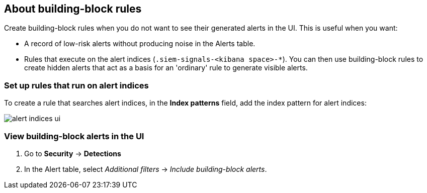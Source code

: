 [[building-block-rule]]
[role="xpack"]
== About building-block rules

Create building-block rules when you do not want to see their generated alerts
in the UI. This is useful when you want:

* A record of low-risk alerts without producing noise in the Alerts table.
* Rules that execute on the alert indices (`.siem-signals-<kibana space>-*`).
You can then use building-block rules to create hidden alerts that act as a
basis for an 'ordinary' rule to generate visible alerts.

[float]
=== Set up rules that run on alert indices

To create a rule that searches alert indices, in the *Index patterns* field,
add the index pattern for alert indices:

[role="screenshot"]
image::images/alert-indices-ui.png[]

[float]

=== View building-block alerts in the UI

. Go to *Security* -> *Detections*
. In the Alert table, select _Additional filters_ ->
_Include building-block alerts_.
